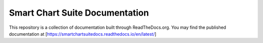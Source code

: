 Smart Chart Suite Documentation
===============================

This repository is a collection of documentation built through ReadTheDocs.org.
You may find the published documentation at [https://smartchartsuitedocs.readthedocs.io/en/latest/]

